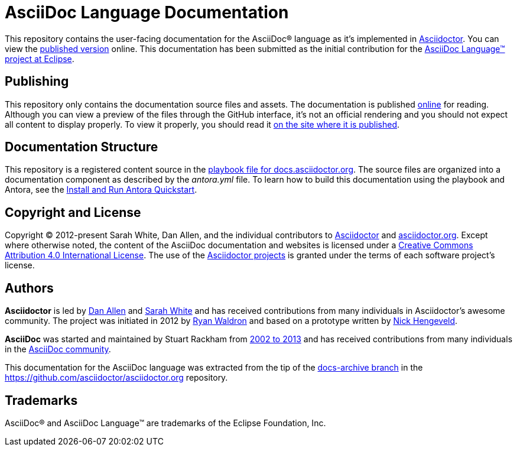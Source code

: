 = AsciiDoc Language Documentation
:url-org: https://github.com/asciidoctor
:url-asciidoc-lang: https://projects.eclipse.org/projects/technology.asciidoc
:url-docs: https://docs.asciidoctor.org/asciidoc/latest

This repository contains the user-facing documentation for the AsciiDoc(R) language as it's implemented in {url-org}/asciidoctor[Asciidoctor].
You can view the {url-docs}[published version] online.
This documentation has been submitted as the initial contribution for the {url-asciidoc-lang}[AsciiDoc Language(TM) project at Eclipse].

== Publishing

This repository only contains the documentation source files and assets.
The documentation is published {url-docs}[online] for reading.
Although you can view a preview of the files through the GitHub interface, it's not an official rendering and you should not expect all content to display properly.
To view it properly, you should read it {url-docs}[on the site where it is published].

== Documentation Structure

This repository is a registered content source in the {url-org}/docs.asciidoctor.org/blob/main/antora-playbook.yml[playbook file for docs.asciidoctor.org].
The source files are organized into a documentation component as described by the [.path]_antora.yml_ file.
To learn how to build this documentation using the playbook and Antora, see the https://docs.antora.org/antora/latest/install-and-run-quickstart/[Install and Run Antora Quickstart].

== Copyright and License

Copyright (C) 2012-present Sarah White, Dan Allen, and the individual contributors to {url-org}/asciidoctor/graphs/contributors[Asciidoctor] and {url-org}/asciidoctor.org/graphs/contributors[asciidoctor.org].
Except where otherwise noted, the content of the AsciiDoc documentation and websites is licensed under a https://creativecommons.org/licenses/by/4.0/[Creative Commons Attribution 4.0 International License].
The use of the {url-org}[Asciidoctor projects] is granted under the terms of each software project's license.

== Authors

*Asciidoctor* is led by https://github.com/mojavelinux[Dan Allen] and https://github.com/graphitefriction[Sarah White] and has received contributions from many individuals in Asciidoctor's awesome community.
The project was initiated in 2012 by https://github.com/erebor[Ryan Waldron] and based on a prototype written by https://github.com/nickh[Nick Hengeveld].

*AsciiDoc* was started and maintained by Stuart Rackham from https://github.com/asciidoc/asciidoc/blob/master/CHANGELOG.txt[2002 to 2013] and has received contributions from many individuals in the https://github.com/asciidoc/asciidoc/graphs/contributors[AsciiDoc community].

This documentation for the AsciiDoc language was extracted from the tip of the https://github.com/asciidoctor/asciidoctor.org/tree/docs-archive[docs-archive branch] in the https://github.com/asciidoctor/asciidoctor.org repository.

== Trademarks

AsciiDoc(R) and AsciiDoc Language(TM) are trademarks of the Eclipse Foundation, Inc.
